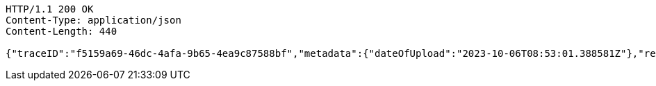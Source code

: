 [source,http,options="nowrap"]
----
HTTP/1.1 200 OK
Content-Type: application/json
Content-Length: 440

{"traceID":"f5159a69-46dc-4afa-9b65-4ea9c87588bf","metadata":{"dateOfUpload":"2023-10-06T08:53:01.388581Z"},"removed":false,"log":{"logID":"1c5c3c9a-3dcd-4cea-aae3-376f64c36171","href":{"rel":"self","href":"http://localhost:8080/log/1c5c3c9a-3dcd-4cea-aae3-376f64c36171"}},"xes":"<trace>\n    <string key=\"name\" value=\"trace1\"/>\n</trace>","href":{"rel":"self","href":"http://localhost:8080/trace/f5159a69-46dc-4afa-9b65-4ea9c87588bf"}}
----